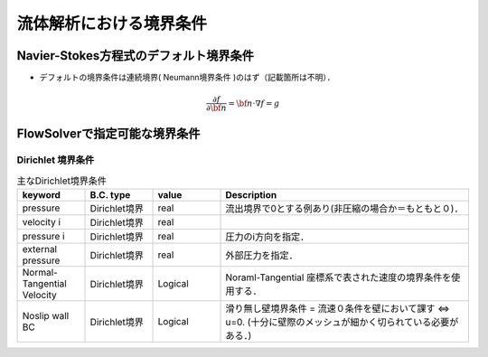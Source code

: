 ##############################################################
流体解析における境界条件
##############################################################

=========================================================
Navier-Stokes方程式のデフォルト境界条件
=========================================================

* デフォルトの境界条件は連続境界( Neumann境界条件 )のはず（記載箇所は不明）．

.. math::

   \dfrac{ \partial f }{ \partial \bf{n} } = \bf{n} \cdot \nabla f = g
  

=========================================================
FlowSolverで指定可能な境界条件
=========================================================

---------------------------------------------------------
Dirichlet 境界条件
---------------------------------------------------------

.. csv-table:: 主なDirichlet境界条件
               :header: "keyword", "B.C. type", "value", "Description"
               :width: 800px
               :widths: 15, 15, 15, 55
                       
               "pressure", "Dirichlet境界", "real", "流出境界で0とする例あり(非圧縮の場合か＝もともと０)．"
               "velocity i", "Dirichlet境界", "real", ""
               "pressure i", "Dirichlet境界", "real", "圧力のi方向を指定．"
               "external pressure", "Dirichlet境界", "real", "外部圧力を指定．"
               "Normal-Tangential Velocity", "Dirichlet境界", "Logical", "Noraml-Tangential 座標系で表された速度の境界条件を使用する．"
               "Noslip wall BC", "Dirichlet境界", "Logical", "滑り無し壁境界条件 = 流速０条件を壁において課す ⇔ u=0. (十分に壁際のメッシュが細かく切られている必要がある．)"


